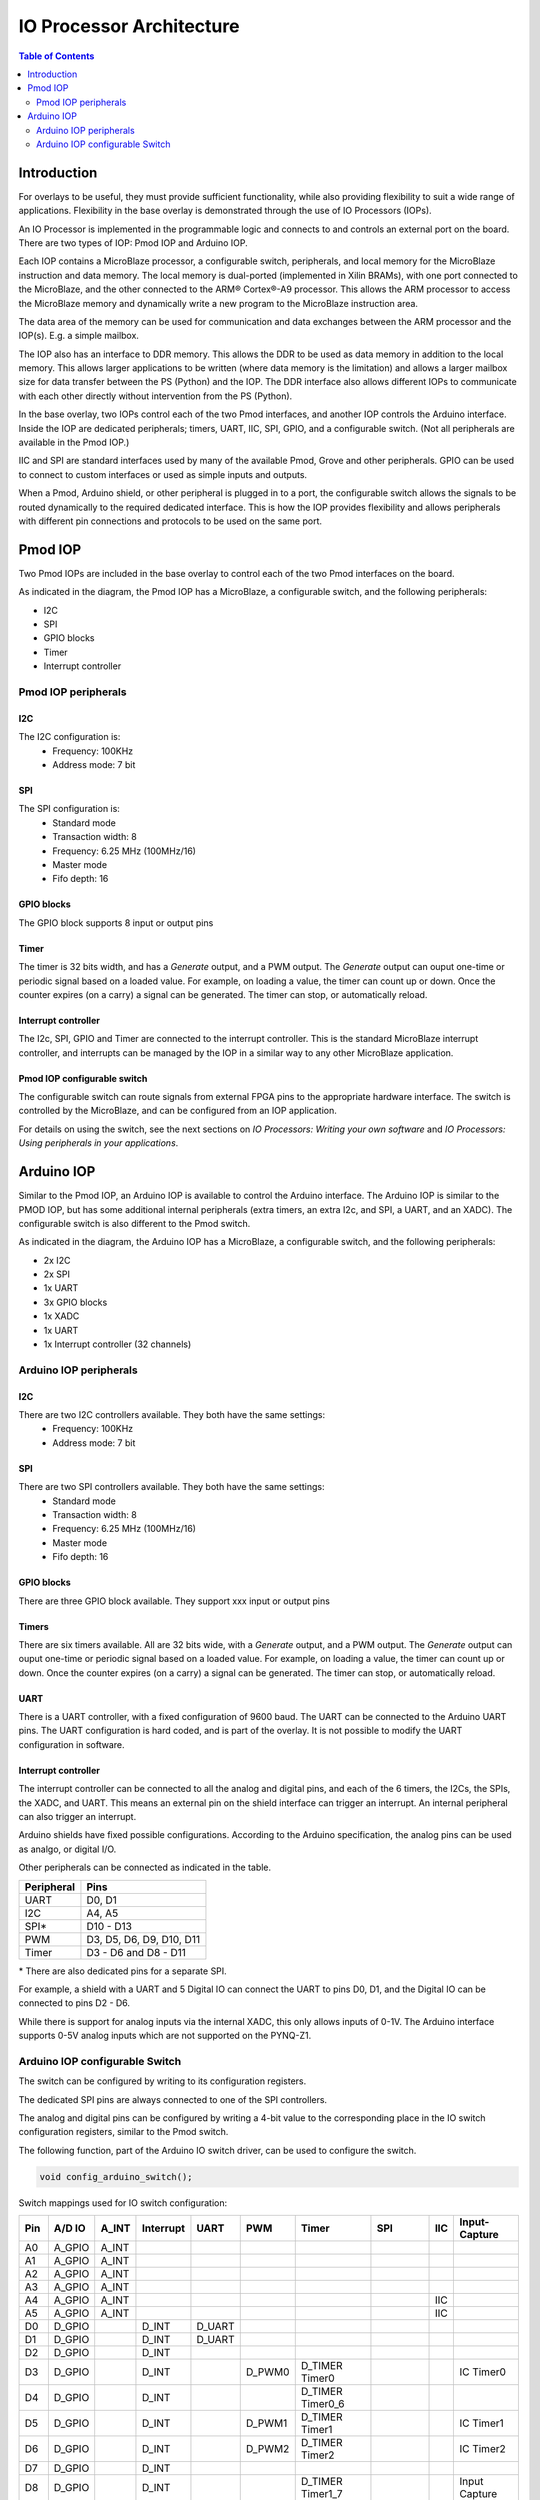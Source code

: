 *******************************
IO Processor Architecture
*******************************

.. contents:: Table of Contents
   :depth: 2
   
Introduction
==================
   
For overlays to be useful, they must provide sufficient functionality, while also providing flexibility to suit a wide range of applications. Flexibility in the base overlay is demonstrated through the use of IO Processors (IOPs). 

An IO Processor is implemented in the programmable logic and connects to and controls an external port on the board. There are two types of IOP: Pmod IOP and Arduino IOP. 

Each IOP contains a MicroBlaze processor, a configurable switch, peripherals, and local memory for the MicroBlaze instruction and data memory. The local memory is dual-ported (implemented in Xilin BRAMs), with one port connected to the MicroBlaze, and the other connected to the ARM® Cortex®-A9 processor. This allows the ARM processor to access the MicroBlaze memory and dynamically write a new program to the MicroBlaze instruction area. 

The data area of the memory can be used for communication and data exchanges between the ARM processor and the IOP(s). E.g. a simple mailbox. 

The IOP also has an interface to DDR memory. This allows the DDR to be used as data memory in addition to the local memory. This allows larger applications to be written (where data memory is the limitation) and allows a larger mailbox size for data transfer between the PS (Python) and the IOP. The DDR interface also allows different IOPs to communicate with each other directly without intervention from the PS (Python). 

In the base overlay, two IOPs control each of the two Pmod interfaces, and another IOP controls the Arduino interface. Inside the IOP are dedicated peripherals; timers, UART, IIC, SPI, GPIO, and a configurable switch. (Not all peripherals are available in the Pmod IOP.) 

IIC and SPI are standard interfaces used by many of the available Pmod, Grove and other peripherals. GPIO can be used to connect to custom interfaces or used as simple inputs and outputs. 

When a Pmod, Arduino shield, or other peripheral is plugged in to a port, the configurable switch allows the signals to be routed dynamically to the required dedicated interface. This is how the IOP provides flexibility and allows peripherals with different pin connections and protocols to be used on the same port. 


Pmod IOP
==================

Two Pmod IOPs are included in the base overlay to control each of the two Pmod interfaces on the board. 

.. image:: ./images/pmod_iop.jpg
   :align: center
   
As indicated in the diagram, the Pmod IOP has a MicroBlaze, a configurable switch, and the following peripherals: 

* I2C
* SPI
* GPIO blocks
* Timer
* Interrupt controller


Pmod IOP peripherals 
------------------------

I2C
^^^^^^^^^^^^^^^^^^^

The I2C configuration is:
   * Frequency: 100KHz
   * Address mode: 7 bit
   
SPI
^^^^^^^^^^^^^^^^^^^

The SPI configuration is:
   * Standard mode
   * Transaction width: 8
   * Frequency: 6.25 MHz (100MHz/16)
   * Master mode
   * Fifo depth: 16
   
GPIO blocks
^^^^^^^^^^^^^^^^^^^

The GPIO block supports 8 input or output pins

Timer
^^^^^^^^^^^^^^^^^^^

The timer is 32 bits width, and has a *Generate* output, and a PWM output. The *Generate* output can ouput one-time or periodic signal based on a loaded value. For example, on loading a value, the timer can count up or down. Once the counter expires (on a carry) a signal can be generated. The timer can stop, or automatically reload. 

Interrupt controller
^^^^^^^^^^^^^^^^^^^^^^^^^^

The I2c, SPI, GPIO and Timer are connected to the interrupt controller. This is the standard MicroBlaze interrupt controller, and interrupts can be managed by the IOP in a similar way to any other MicroBlaze application. 

Pmod IOP configurable switch
^^^^^^^^^^^^^^^^^^^^^^^^^^^^^^^^

The configurable switch can route signals from external FPGA pins to the appropriate hardware interface. The switch is controlled by the MicroBlaze, and can be configured from an IOP application.  

For details on using the switch, see the next sections on *IO Processors: Writing your own software* and *IO Processors: Using peripherals in your applications*.


Arduino IOP
===========================

Similar to the Pmod IOP, an Arduino IOP is available to control the Arduino interface. The Arduino IOP is similar to the PMOD IOP, but has some additional internal peripherals (extra timers, an extra I2c, and SPI, a UART, and an XADC). The configurable switch is also different to the Pmod switch. 

.. image:: ./images/arduino_iop.jpg
   :align: center
   
As indicated in the diagram, the Arduino IOP has a MicroBlaze, a configurable switch, and the following peripherals: 

* 2x I2C
* 2x SPI
* 1x UART
* 3x GPIO blocks
* 1x XADC
* 1x UART
* 1x Interrupt controller (32 channels)

Arduino IOP peripherals 
------------------------

I2C
^^^^^^^^^^^^^^^^^^^

There are two I2C controllers available. They both have the same settings:
   * Frequency: 100KHz
   * Address mode: 7 bit
   
SPI
^^^^^^^^^^^^^^^^^^^

There are two SPI controllers available. They both have the same settings:
   * Standard mode
   * Transaction width: 8
   * Frequency: 6.25 MHz (100MHz/16)
   * Master mode
   * Fifo depth: 16
   
GPIO blocks
^^^^^^^^^^^^^^^^^^^

There are three GPIO block available. They support xxx input or output pins

Timers
^^^^^^^^^^^^^^^^^^^

There are six timers available. All are 32 bits wide, with a *Generate* output, and a PWM output. The *Generate* output can ouput one-time or periodic signal based on a loaded value. For example, on loading a value, the timer can count up or down. Once the counter expires (on a carry) a signal can be generated. The timer can stop, or automatically reload. 

UART
^^^^^^^^^^^^^^^^^^^^^^^

There is a UART controller, with a fixed configuration of 9600 baud. The UART can be connected to the Arduino UART pins. The UART configuration is hard coded, and is part of the overlay. It is not possible to modify the UART configuration in software. 

Interrupt controller
^^^^^^^^^^^^^^^^^^^^^^^
   
The interrupt controller can be connected to all the analog and digital pins, and each of the 6 timers, the I2Cs, the SPIs, the XADC, and UART. This means an external pin on the shield interface can trigger an interrupt. An internal peripheral can also trigger an interrupt.  

Arduino shields have fixed possible configurations.  According to the Arduino specification, the analog pins can be used as analgo, or digital I/O. 

Other peripherals can be connected as indicated in the table. 

==========   =========================
Peripheral   Pins
==========   =========================
UART         D0, D1
I2C          A4, A5
SPI*         D10 - D13
PWM          D3, D5, D6, D9, D10, D11
Timer        D3 - D6 and D8 - D11
==========   =========================

\* There are also dedicated pins for a separate SPI. 

For example, a shield with a UART and 5 Digital IO can connect the UART to pins D0, D1, and the Digital IO can be connected to pins D2 - D6.

While there is support for analog inputs via the internal XADC, this only allows inputs of 0-1V. The Arduino interface supports 0-5V analog inputs which are not supported on the PYNQ-Z1.


Arduino IOP configurable Switch
---------------------------------

The switch can be configured by writing to its configuration registers. 

The dedicated SPI pins are always connected to one of the SPI controllers. 

The analog and digital pins can be configured by writing a 4-bit value to the corresponding place in the IO switch configuration registers, similar to the Pmod switch.  

The following function, part of the Arduino IO switch driver, can be used to configure the switch. 

.. code-block:: c

   void config_arduino_switch();



Switch mappings used for IO switch configuration:

===  ======  =====   =========  ======  ======  ================  ========  ====  =============
                                                                                               
Pin  A/D IO  A_INT   Interrupt  UART    PWM     Timer             SPI       IIC   Input-Capture  
                                                                                         
===  ======  =====   =========  ======  ======  ================  ========  ====  =============
A0   A_GPIO  A_INT                                                                             
A1   A_GPIO  A_INT                                                                             
A2   A_GPIO  A_INT                                                                             
A3   A_GPIO  A_INT                                                                             
A4   A_GPIO  A_INT                                                          IIC                
A5   A_GPIO  A_INT                                                          IIC                
D0   D_GPIO          D_INT      D_UART                                                         
D1   D_GPIO          D_INT      D_UART                                                         
D2   D_GPIO          D_INT                                                                     
D3   D_GPIO          D_INT              D_PWM0  D_TIMER Timer0                    IC Timer0  
D4   D_GPIO          D_INT                      D_TIMER Timer0_6                             
D5   D_GPIO          D_INT              D_PWM1  D_TIMER Timer1                    IC Timer1  
D6   D_GPIO          D_INT              D_PWM2  D_TIMER Timer2                    IC Timer2  
D7   D_GPIO          D_INT                                                                     
D8   D_GPIO          D_INT                      D_TIMER Timer1_7                  Input Capture
D9   D_GPIO          D_INT              D_PWM3  D_TIMER Timer3                    IC Timer3  
D10  D_GPIO          D_INT              D_PWM4  D_TIMER Timer4    D_SS            IC Timer4  
D11  D_GPIO          D_INT              D_PWM5  D_TIMER Timer5    D_MOSI          IC Timer5  
D12  D_GPIO          D_INT                                        D_MISO                       
D13  D_GPIO          D_INT                                        D_SPICLK                     
                                                                                               
===  ======  =====   =========  ======  ======  ================  ========  ====  =============

For example, to connect the UART to D0 and D1, write D_UART to the configuration register for D0 and D1. 

.. code-block:: c

	config_arduino_switch(A_GPIO, A_GPIO, A_GPIO, A_GPIO, A_GPIO, A_GPIO,
			      D_UART, D_UART, D_GPIO, D_GPIO, D_GPIO,
			      D_GPIO, D_GPIO, D_GPIO, D_GPIO,
			      D_GPIO, D_GPIO, D_GPIO, D_GPIO);

From Python all the constants and addresses for the IOP can be found in:

:: 
	   
   <Pynq GitHub Repository>/python/pynq/iop/iop_const.py

``arduino.h`` and ``arduino.c`` are part of the Arduino IO switch driver, and contain an API, addresses, and constant definitions that can be used to write code for an IOP.

:: 
   
   <GitHub Repository>/Pynq-Z1/vivado/ip/arduino_io_switch_1.0/  \
   drivers/arduino_io_switch_v1_0/src/

This code this automatically compiled into the Board Support Package (BSP). Any application linking to the BSP can use this library by including the header file:

.. code-block:: c

   #include "arduino_io_switch.h"


   
